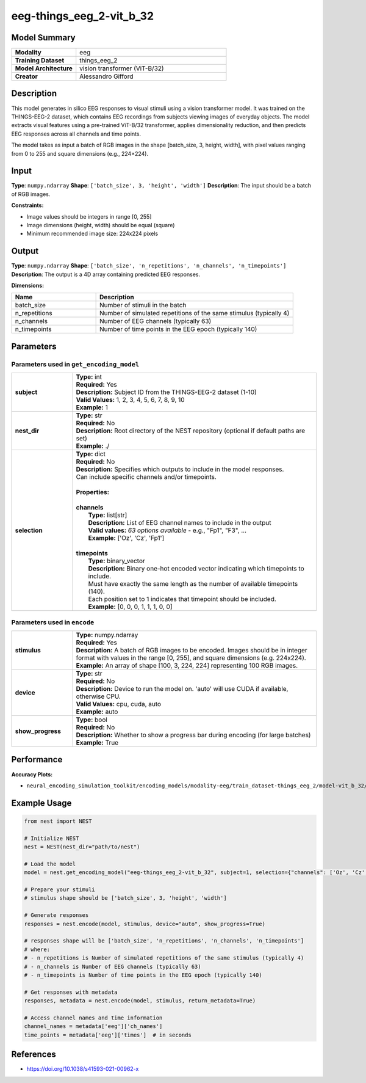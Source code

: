 =========================
eeg-things_eeg_2-vit_b_32
=========================

Model Summary
------------

.. list-table::
   :widths: 30 70
   :stub-columns: 1

   * - Modality
     - eeg
   * - Training Dataset
     - things_eeg_2
   * - Model Architecture
     - vision transformer (ViT-B/32)
   * - Creator
     - Alessandro Gifford

Description
----------

This model generates in silico EEG responses to visual stimuli using a vision transformer model.
It was trained on the THINGS-EEG-2 dataset, which contains EEG recordings from subjects viewing
images of everyday objects. The model extracts visual features using a pre-trained ViT-B/32
transformer, applies dimensionality reduction, and then predicts EEG responses across all channels
and time points.

The model takes as input a batch of RGB images in the shape [batch_size, 3, height, width], with pixel values ranging from 0 to 255 and square dimensions (e.g., 224×224).

Input
-----

**Type**: ``numpy.ndarray``  
**Shape**: ``['batch_size', 3, 'height', 'width']``  
**Description**: The input should be a batch of RGB images.

**Constraints:**

* Image values should be integers in range [0, 255]
* Image dimensions (height, width) should be equal (square)
* Minimum recommended image size: 224x224 pixels

Output
------

**Type**: ``numpy.ndarray``  
**Shape**: ``['batch_size', 'n_repetitions', 'n_channels', 'n_timepoints']``  
**Description**:  
The output is a 4D array containing predicted EEG responses.

**Dimensions:**

.. list-table::
   :widths: 30 70
   :header-rows: 1

   * - Name
     - Description
   * - batch_size
     - Number of stimuli in the batch
   * - n_repetitions
     - Number of simulated repetitions of the same stimulus (typically 4)
   * - n_channels
     - Number of EEG channels (typically 63)
   * - n_timepoints
     - Number of time points in the EEG epoch (typically 140)

Parameters
---------

Parameters used in ``get_encoding_model``
~~~~~~~~~~~~~~~~~~~~~~~~~~~~~~~~~~~~~~~~~

.. list-table::
   :widths: 20 80
   :header-rows: 0

   * - **subject**
     - | **Type:** int
       | **Required:** Yes
       | **Description:** Subject ID from the THINGS-EEG-2 dataset (1-10)
       | **Valid Values:** 1, 2, 3, 4, 5, 6, 7, 8, 9, 10
       | **Example:** 1
   * - **nest_dir**
     - | **Type:** str
       | **Required:** No
       | **Description:** Root directory of the NEST repository (optional if default paths are set)
       | **Example:** ./
   * - **selection**
     - | **Type:** dict
       | **Required:** No
       | **Description:** Specifies which outputs to include in the model responses.
       | Can include specific channels and/or timepoints.
       | 
       | **Properties:**
       | 
       | **channels**
       |     **Type:** list[str]
       |     **Description:** List of EEG channel names to include in the output
       |     **Valid values:** *63 options available* - e.g., "Fp1", "F3", ...
       |     **Example:** ['Oz', 'Cz', 'Fp1']
       | 
       | **timepoints**
       |     **Type:** binary_vector
       |     **Description:** Binary one-hot encoded vector indicating which timepoints to include.
       |     Must have exactly the same length as the number of available timepoints (140).
       |     Each position set to 1 indicates that timepoint should be included.
       |     **Example:** [0, 0, 0, 1, 1, 1, 0, 0]

Parameters used in ``encode``
~~~~~~~~~~~~~~~~~~~~~~~~~~~~~

.. list-table::
   :widths: 20 80
   :header-rows: 0

   * - **stimulus**
     - | **Type:** numpy.ndarray
       | **Required:** Yes
       | **Description:** A batch of RGB images to be encoded. Images should be in integer format with values in the range [0, 255], and square dimensions (e.g. 224x224).
       | **Example:** An array of shape [100, 3, 224, 224] representing 100 RGB images.
   * - **device**
     - | **Type:** str
       | **Required:** No
       | **Description:** Device to run the model on. 'auto' will use CUDA if available, otherwise CPU.
       | **Valid Values:** cpu, cuda, auto
       | **Example:** auto
   * - **show_progress**
     - | **Type:** bool
       | **Required:** No
       | **Description:** Whether to show a progress bar during encoding (for large batches)
       | **Example:** True

Performance
----------

**Accuracy Plots:**

* ``neural_encoding_simulation_toolkit/encoding_models/modality-eeg/train_dataset-things_eeg_2/model-vit_b_32/encoding_models_accuracy``

Example Usage
------------


.. code-block:: python

    from nest import NEST
    
    # Initialize NEST
    nest = NEST(nest_dir="path/to/nest")
    
    # Load the model
    model = nest.get_encoding_model("eeg-things_eeg_2-vit_b_32", subject=1, selection={"channels": ['Oz', 'Cz', 'Fp1'], "timepoints": [0, 0, 0, ...]})
    
    # Prepare your stimuli
    # stimulus shape should be ['batch_size', 3, 'height', 'width']
    
    # Generate responses
    responses = nest.encode(model, stimulus, device="auto", show_progress=True)
    
    # responses shape will be ['batch_size', 'n_repetitions', 'n_channels', 'n_timepoints']
    # where:
    # - n_repetitions is Number of simulated repetitions of the same stimulus (typically 4)
    # - n_channels is Number of EEG channels (typically 63)
    # - n_timepoints is Number of time points in the EEG epoch (typically 140)
    
    # Get responses with metadata
    responses, metadata = nest.encode(model, stimulus, return_metadata=True)
    
    # Access channel names and time information
    channel_names = metadata['eeg']['ch_names']
    time_points = metadata['eeg']['times']  # in seconds

References
---------

* https://doi.org/10.1038/s41593-021-00962-x
